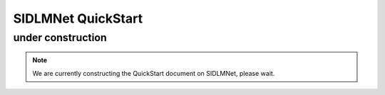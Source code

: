 ===================
SIDLMNet QuickStart
===================

under construction
------------------

.. note::

    We are currently constructing the QuickStart document on SIDLMNet, please wait.